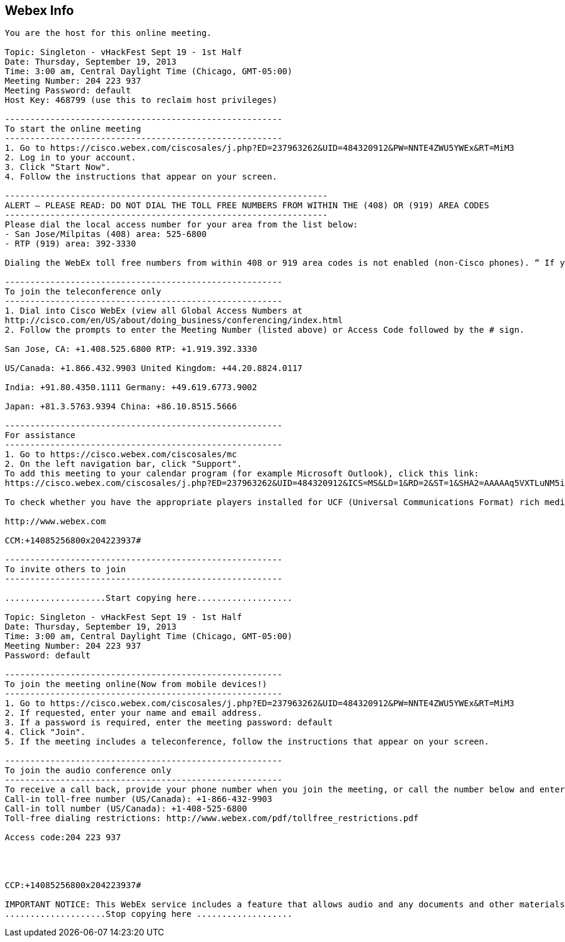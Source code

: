 [[webex-info]]
== Webex Info

-----------------------------------------------------------------------------------------------------------------------------------------------------------------------------------------------------------------------------------------------------------------------------------------------------------------------------------------------------------------------------------------------------------------------------------------------------------------------------------------------
You are the host for this online meeting. 

Topic: Singleton - vHackFest Sept 19 - 1st Half 
Date: Thursday, September 19, 2013 
Time: 3:00 am, Central Daylight Time (Chicago, GMT-05:00) 
Meeting Number: 204 223 937 
Meeting Password: default 
Host Key: 468799 (use this to reclaim host privileges) 

------------------------------------------------------- 
To start the online meeting 
------------------------------------------------------- 
1. Go to https://cisco.webex.com/ciscosales/j.php?ED=237963262&UID=484320912&PW=NNTE4ZWU5YWEx&RT=MiM3 
2. Log in to your account. 
3. Click "Start Now". 
4. Follow the instructions that appear on your screen. 

---------------------------------------------------------------- 
ALERT – PLEASE READ: DO NOT DIAL THE TOLL FREE NUMBERS FROM WITHIN THE (408) OR (919) AREA CODES 
---------------------------------------------------------------- 
Please dial the local access number for your area from the list below: 
- San Jose/Milpitas (408) area: 525-6800 
- RTP (919) area: 392-3330 

Dialing the WebEx toll free numbers from within 408 or 919 area codes is not enabled (non-Cisco phones). “ If you dial the toll-free numbers within the 408 or 919 area codes you will be instructed to hang up and dial the local access number.” Please use the call-back option whenever possible and otherwise dial local numbers only. The affected toll free numbers are: (866) 432-9903 for the San Jose/Milpitas area and (866) 349-3520 for the RTP area. 

------------------------------------------------------- 
To join the teleconference only 
------------------------------------------------------- 
1. Dial into Cisco WebEx (view all Global Access Numbers at 
http://cisco.com/en/US/about/doing_business/conferencing/index.html 
2. Follow the prompts to enter the Meeting Number (listed above) or Access Code followed by the # sign. 

San Jose, CA: +1.408.525.6800 RTP: +1.919.392.3330 

US/Canada: +1.866.432.9903 United Kingdom: +44.20.8824.0117 

India: +91.80.4350.1111 Germany: +49.619.6773.9002 

Japan: +81.3.5763.9394 China: +86.10.8515.5666 

------------------------------------------------------- 
For assistance 
------------------------------------------------------- 
1. Go to https://cisco.webex.com/ciscosales/mc 
2. On the left navigation bar, click "Support". 
To add this meeting to your calendar program (for example Microsoft Outlook), click this link: 
https://cisco.webex.com/ciscosales/j.php?ED=237963262&UID=484320912&ICS=MS&LD=1&RD=2&ST=1&SHA2=AAAAAq5VXTLuNM5i2tYW0payfTUY3yZ-Kv7y/nnzIQVKBu5P 

To check whether you have the appropriate players installed for UCF (Universal Communications Format) rich media files, go to https://cisco.webex.com/ciscosales/systemdiagnosis.php. 

http://www.webex.com 

CCM:+14085256800x204223937# 

------------------------------------------------------- 
To invite others to join 
------------------------------------------------------- 

....................Start copying here................... 

Topic: Singleton - vHackFest Sept 19 - 1st Half 
Date: Thursday, September 19, 2013 
Time: 3:00 am, Central Daylight Time (Chicago, GMT-05:00) 
Meeting Number: 204 223 937 
Password: default 

------------------------------------------------------- 
To join the meeting online(Now from mobile devices!) 
------------------------------------------------------- 
1. Go to https://cisco.webex.com/ciscosales/j.php?ED=237963262&UID=484320912&PW=NNTE4ZWU5YWEx&RT=MiM3 
2. If requested, enter your name and email address. 
3. If a password is required, enter the meeting password: default 
4. Click "Join". 
5. If the meeting includes a teleconference, follow the instructions that appear on your screen. 

------------------------------------------------------- 
To join the audio conference only 
------------------------------------------------------- 
To receive a call back, provide your phone number when you join the meeting, or call the number below and enter the access code. 
Call-in toll-free number (US/Canada): +1-866-432-9903 
Call-in toll number (US/Canada): +1-408-525-6800 
Toll-free dialing restrictions: http://www.webex.com/pdf/tollfree_restrictions.pdf 

Access code:204 223 937 




CCP:+14085256800x204223937# 

IMPORTANT NOTICE: This WebEx service includes a feature that allows audio and any documents and other materials exchanged or viewed during the session to be recorded. By joining this session, you automatically consent to such recordings. If you do not consent to the recording, discuss your concerns with the meeting host prior to the start of the recording or do not join the session. Please note that any such recordings may be subject to discovery in the event of litigation. 
....................Stop copying here ...................
-----------------------------------------------------------------------------------------------------------------------------------------------------------------------------------------------------------------------------------------------------------------------------------------------------------------------------------------------------------------------------------------------------------------------------------------------------------------------------------------------
